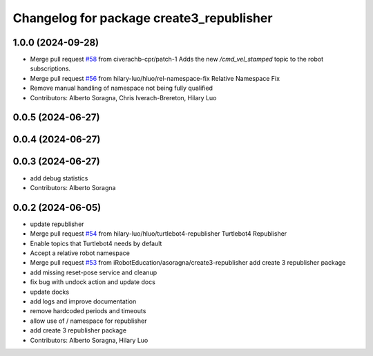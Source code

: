 ^^^^^^^^^^^^^^^^^^^^^^^^^^^^^^^^^^^^^^^^^
Changelog for package create3_republisher
^^^^^^^^^^^^^^^^^^^^^^^^^^^^^^^^^^^^^^^^^

1.0.0 (2024-09-28)
------------------
* Merge pull request `#58 <https://github.com/iRobotEducation/create3_examples/issues/58>`_ from civerachb-cpr/patch-1
  Adds the new `/cmd_vel_stamped` topic to the robot subscriptions.
* Merge pull request `#56 <https://github.com/iRobotEducation/create3_examples/issues/56>`_ from hilary-luo/hluo/rel-namespace-fix
  Relative Namespace Fix
* Remove manual handling of namespace not being fully qualified
* Contributors: Alberto Soragna, Chris Iverach-Brereton, Hilary Luo

0.0.5 (2024-06-27)
------------------

0.0.4 (2024-06-27)
------------------

0.0.3 (2024-06-27)
------------------
* add debug statistics
* Contributors: Alberto Soragna

0.0.2 (2024-06-05)
------------------
* update republisher
* Merge pull request `#54 <https://github.com/iRobotEducation/create3_examples/issues/54>`_ from hilary-luo/hluo/turtlebot4-republisher
  Turtlebot4 Republisher
* Enable topics that Turtlebot4 needs by default
* Accept a relative robot namespace
* Merge pull request `#53 <https://github.com/iRobotEducation/create3_examples/issues/53>`_ from iRobotEducation/asoragna/create3-republisher
  add create 3 republisher package
* add missing reset-pose service and cleanup
* fix bug with undock action and update docs
* update docks
* add logs and improve documentation
* remove hardcoded periods and timeouts
* allow use of / namespace for republisher
* add create 3 republisher package
* Contributors: Alberto Soragna, Hilary Luo

